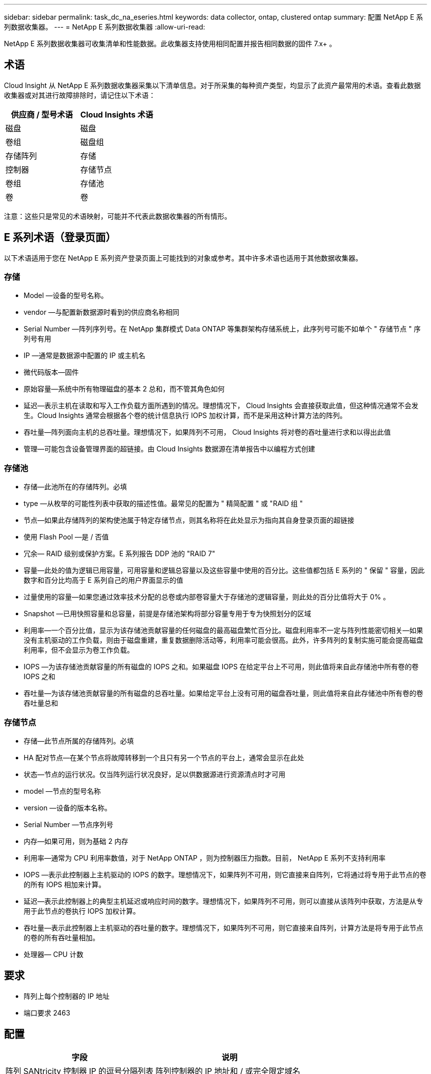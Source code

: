 ---
sidebar: sidebar 
permalink: task_dc_na_eseries.html 
keywords: data collector, ontap, clustered ontap 
summary: 配置 NetApp E 系列数据收集器。 
---
= NetApp E 系列数据收集器
:allow-uri-read: 


[role="lead"]
NetApp E 系列数据收集器可收集清单和性能数据。此收集器支持使用相同配置并报告相同数据的固件 7.x+ 。



== 术语

Cloud Insight 从 NetApp E 系列数据收集器采集以下清单信息。对于所采集的每种资产类型，均显示了此资产最常用的术语。查看此数据收集器或对其进行故障排除时，请记住以下术语：

[cols="2*"]
|===
| 供应商 / 型号术语 | Cloud Insights 术语 


| 磁盘 | 磁盘 


| 卷组 | 磁盘组 


| 存储阵列 | 存储 


| 控制器 | 存储节点 


| 卷组 | 存储池 


| 卷 | 卷 
|===
注意：这些只是常见的术语映射，可能并不代表此数据收集器的所有情形。



== E 系列术语（登录页面）

以下术语适用于您在 NetApp E 系列资产登录页面上可能找到的对象或参考。其中许多术语也适用于其他数据收集器。



=== 存储

* Model —设备的型号名称。
* vendor —与配置新数据源时看到的供应商名称相同
* Serial Number —阵列序列号。在 NetApp 集群模式 Data ONTAP 等集群架构存储系统上，此序列号可能不如单个 " 存储节点 " 序列号有用
* IP —通常是数据源中配置的 IP 或主机名
* 微代码版本—固件
* 原始容量—系统中所有物理磁盘的基本 2 总和，而不管其角色如何
* 延迟—表示主机在读取和写入工作负载方面所遇到的情况。理想情况下， Cloud Insights 会直接获取此值，但这种情况通常不会发生。Cloud Insights 通常会根据各个卷的统计信息执行 IOPS 加权计算，而不是采用这种计算方法的阵列。
* 吞吐量—阵列面向主机的总吞吐量。理想情况下，如果阵列不可用， Cloud Insights 将对卷的吞吐量进行求和以得出此值
* 管理—可能包含设备管理界面的超链接。由 Cloud Insights 数据源在清单报告中以编程方式创建




=== 存储池

* 存储—此池所在的存储阵列。必填
* type —从枚举的可能性列表中获取的描述性值。最常见的配置为 " 精简配置 " 或 "RAID 组 "
* 节点—如果此存储阵列的架构使池属于特定存储节点，则其名称将在此处显示为指向其自身登录页面的超链接
* 使用 Flash Pool —是 / 否值
* 冗余— RAID 级别或保护方案。E 系列报告 DDP 池的 "RAID 7"
* 容量—此处的值为逻辑已用容量，可用容量和逻辑总容量以及这些容量中使用的百分比。这些值都包括 E 系列的 " 保留 " 容量，因此数字和百分比均高于 E 系列自己的用户界面显示的值
* 过量使用的容量—如果您通过效率技术分配的总卷或内部卷容量大于存储池的逻辑容量，则此处的百分比值将大于 0% 。
* Snapshot —已用快照容量和总容量，前提是存储池架构将部分容量专用于专为快照划分的区域
* 利用率—一个百分比值，显示为该存储池贡献容量的任何磁盘的最高磁盘繁忙百分比。磁盘利用率不一定与阵列性能密切相关—如果没有主机驱动的工作负载，则由于磁盘重建，重复数据删除活动等，利用率可能会很高。此外，许多阵列的复制实施可能会提高磁盘利用率，但不会显示为卷工作负载。
* IOPS —为该存储池贡献容量的所有磁盘的 IOPS 之和。如果磁盘 IOPS 在给定平台上不可用，则此值将来自此存储池中所有卷的卷 IOPS 之和
* 吞吐量—为该存储池贡献容量的所有磁盘的总吞吐量。如果给定平台上没有可用的磁盘吞吐量，则此值将来自此存储池中所有卷的卷吞吐量总和




=== 存储节点

* 存储—此节点所属的存储阵列。必填
* HA 配对节点—在某个节点将故障转移到一个且只有另一个节点的平台上，通常会显示在此处
* 状态—节点的运行状况。仅当阵列运行状况良好，足以供数据源进行资源清点时才可用
* model —节点的型号名称
* version —设备的版本名称。
* Serial Number —节点序列号
* 内存—如果可用，则为基础 2 内存
* 利用率—通常为 CPU 利用率数值，对于 NetApp ONTAP ，则为控制器压力指数。目前， NetApp E 系列不支持利用率
* IOPS —表示此控制器上主机驱动的 IOPS 的数字。理想情况下，如果阵列不可用，则它直接来自阵列，它将通过将专用于此节点的卷的所有 IOPS 相加来计算。
* 延迟—表示此控制器上的典型主机延迟或响应时间的数字。理想情况下，如果阵列不可用，则可以直接从该阵列中获取，方法是从专用于此节点的卷执行 IOPS 加权计算。
* 吞吐量—表示此控制器上主机驱动的吞吐量的数字。理想情况下，如果阵列不可用，则它直接来自阵列，计算方法是将专用于此节点的卷的所有吞吐量相加。
* 处理器— CPU 计数




== 要求

* 阵列上每个控制器的 IP 地址
* 端口要求 2463




== 配置

[cols="2*"]
|===
| 字段 | 说明 


| 阵列 SANtricity 控制器 IP 的逗号分隔列表 | 阵列控制器的 IP 地址和 / 或完全限定域名 
|===


== 高级配置

[cols="2*"]
|===
| 字段 | 说明 


| 清单轮询间隔（分钟） | 默认值为 30 分钟 


| 性能轮询间隔最长为 3600 秒 | 默认值为 300 秒 
|===


== 故障排除

可以从中找到此数据收集器上的追加信息 link:concept_requesting_support.html["支持"] 页面或中的 link:https://docs.netapp.com/us-en/cloudinsights/CloudInsightsDataCollectorSupportMatrix.pdf["数据收集器支持列表"]。
